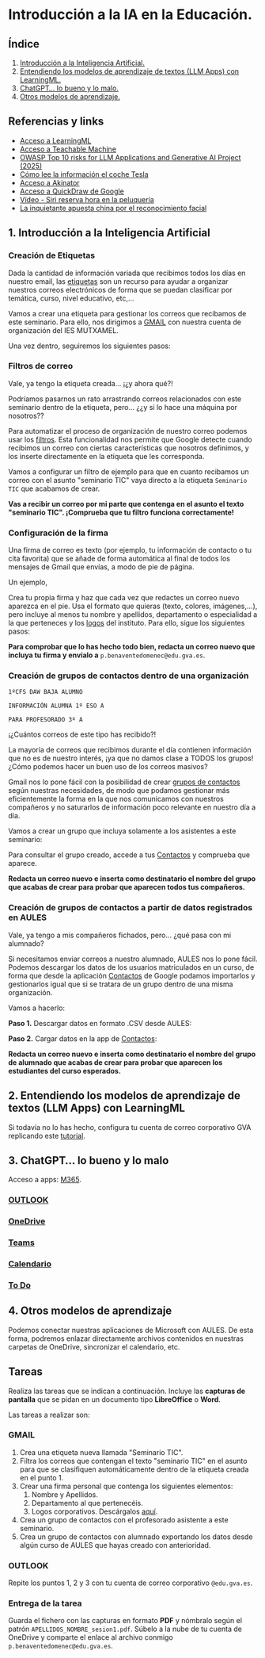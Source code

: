 [[./imagenes/seminario1.PNG]]
* Introducción a la IA en la Educación.
[[./imagenes/iaedu.jpg]]

** Índice
    1. [[https://github.com/pbendom/curso-TIC/blob/main/1-sesion-1.org#configuraci%C3%B3n-del-correo-electr%C3%B3nico-de-google-iesmutxamelcom][Introducción a la Inteligencia Artificial.]]  
    2. [[https://github.com/pbendom/curso-TIC/blob/main/sesion-1.org#2-identidad-digital-gva-conexi%C3%B3n-y-configuraci%C3%B3n-del-correo-corporativo-edugvaes][Entendiendo los modelos de aprendizaje de textos (LLM Apps) con LearningML.]]
    3. [[https://github.com/pbendom/curso-TIC/blob/main/sesion-1.org#3-cuenta-y-apps-office365][ChatGPT... lo bueno y lo malo.]]
    4. [[https://github.com/pbendom/curso-TIC/blob/main/sesion-1.org#3-cuenta-y-apps-office365][Otros modelos de aprendizaje.]]

   
** Referencias y links
- [[https://web.learningml.org/][Acceso a LearningML]]
- [[https://teachablemachine.withgoogle.com/train][Acceso a Teachable Machine]]
- [[https://genai.owasp.org/llm-top-10/][OWASP Top 10 risks for LLM Applications and Generative AI Project (2025)]]
- [[https://www.tesla.com/es_es/AI][Cómo lee la información el coche Tesla]]
- [[https://es.akinator.com/][Acceso a Akinator]]
- [[https://quickdraw.withgoogle.com/][Acceso a QuickDraw de Google]] 
- [[https://www.youtube.com/watch?v=dcG9bLhLYhU&feature=youtu.be][Vídeo - Siri reserva hora en la peluquería]] 
- [[https://www.lavanguardia.com/tecnologia/20190518/462270404745/reconocimiento-facial-china-derechos-humanos.html][La inquietante apuesta china por el reconocimiento facial]]


** 1. Introducción a la Inteligencia Artificial

*** Creación de Etiquetas
Dada la cantidad de información variada que recibimos todos los días en nuestro email, las [[https://support.google.com/mail/answer/118708?hl=es&co=GENIE.Platform%3DDesktop][etiquetas]] son un recurso para ayudar a organizar nuestros correos electrónicos de forma que se puedan clasificar por temática, curso, nivel educativo, etc,...

Vamos a crear una etiqueta para gestionar los correos que recibamos de este seminario. Para ello, nos dirigimos a [[https://mail.google.com/mail][GMAIL]] con nuestra cuenta de organización del IES MUTXAMEL.

Una vez dentro, seguiremos los siguientes pasos:

[[./gif/etiquetas.gif]]


*** Filtros de correo
Vale, ya tengo la etiqueta creada... ¡¿y ahora qué?!

Podríamos pasarnos un rato arrastrando correos relacionados con este seminario dentro de la etiqueta, pero... ¿¿y si lo hace una máquina por nosotros??

Para automatizar el proceso de organización de nuestro correo podemos usar los [[https://support.google.com/mail/answer/6579?hl=es][filtros]]. Esta funcionalidad nos permite que Google detecte cuando recibimos un correo con ciertas características que nosotros definimos, y los inserte directamente en la etiqueta que les corresponda. 

Vamos a configurar un filtro de ejemplo para que en cuanto recibamos un correo con el asunto "seminario TIC" vaya directo a la etiqueta ~Seminario TIC~ que acabamos de crear.

[[./gif/filtros.gif]]

*Vas a recibir un correo por mi parte que contenga en el asunto el texto "seminario TIC". ¡Comprueba que tu filtro funciona correctamente!*


*** Configuración de la firma
Una firma de correo es texto (por ejemplo, tu información de contacto o tu cita favorita) que se añade de forma automática al final de todos los mensajes de Gmail que envías, a modo de pie de página.

Un ejemplo,

[[./imagenes/firma.PNG]]

Crea tu propia firma y haz que cada vez que redactes un correo nuevo aparezca en el pie. Usa el formato que quieras (texto, colores, imágenes,...), pero incluye al menos tu nombre y apellidos, departamento o especialidad a la que perteneces y los [[./imagenes/logos_tarea.PNG][logos]] del instituto. Para ello, sigue los siguientes pasos:

[[./gif/firma.gif]]

*Para comprobar que lo has hecho todo bien, redacta un correo nuevo que incluya tu firma y envíalo a* ~p.benaventedomenec@edu.gva.es~.


*** Creación de grupos de contactos dentro de una organización
~1ºCFS DAW BAJA ALUMNO~

~INFORMACIÓN ALUMNA 1º ESO A~

~PARA PROFESORADO 3º A~

¡¿Cuántos correos de este tipo has recibido?!

La mayoría de correos que recibimos durante el día contienen información que no es de nuestro interés, ¡ya que no damos clase a TODOS los grupos! ¿Cómo podemos hacer un buen uso de los correos masivos?

Gmail nos lo pone fácil con la posibilidad de crear [[https://support.google.com/a/users/answer/9308853?hl=es][grupos de contactos]] según nuestras necesidades, de modo que podamos gestionar más eficientemente la forma en la que nos comunicamos con nuestros compañeros y no saturarlos de información poco relevante en nuestro día a día. 

Vamos a crear un grupo que incluya solamente a los asistentes a este seminario:

[[./gif/contactos.gif]]

Para consultar el grupo creado, accede a tus [[https://contacts.google.com/u/1/?hl=es&tab=mC][Contactos]] y comprueba que aparece.
[[./imagenes/contactos.PNG]]

*Redacta un correo nuevo e inserta como destinatario el nombre del grupo que acabas de crear para probar que aparecen todos tus compañeros.*


*** Creación de grupos de contactos a partir de datos registrados en AULES
Vale, ya tengo a mis compañeros fichados, pero... ¿qué pasa con mi alumnado?

Si necesitamos enviar correos a nuestro alumnado, AULES nos lo pone fácil. Podemos descargar los datos de los usuarios matriculados en un curso, de forma que desde la aplicación [[https://contacts.google.com/u/1/?hl=es&tab=mC][Contactos]] de Google podamos importarlos y gestionarlos igual que si se tratara de un grupo dentro de una misma organización. 

Vamos a hacerlo:
 
 *Paso 1.* Descargar datos en formato .CSV desde AULES:
 [[./gif/alum_aules.gif]]
 
 *Paso 2.* Cargar datos en la app de [[https://contacts.google.com/u/1/?hl=es&tab=mC][Contactos]]:
  [[./gif/alumnos2.gif]]
  
*Redacta un correo nuevo e inserta como destinatario el nombre del grupo de alumnado que acabas de crear para probar que aparecen los estudiantes del curso esperados.*

[[./imagenes/alumnado.PNG]]


** 2. Entendiendo los modelos de aprendizaje de textos (LLM Apps) con LearningML
Si todavía no lo has hecho, configura tu cuenta de correo corporativo GVA replicando este [[https://portal.edu.gva.es/cdc/wp-content/uploads/sites/1065/2021/10/INSTRUCCIONES-CORREO-DOCENTES_CAST_-edugvaes_oct-21.pdf][tutorial]].

** 3. ChatGPT... lo bueno y lo malo
Acceso a apps: [[https://www.office.com/apps?auth=2&home=1][M365]].

[[./imagenes/office365.PNG]]
[[./imagenes/office365_2.PNG]]

*** [[https://outlook.office365.com/mail/][OUTLOOK]]

*** [[https://gvaedu-my.sharepoint.com/personal][OneDrive]] 

*** [[https://teams.microsoft.com/_#/discover][Teams]]  

*** [[https://outlook.office.com/calendar/view/month][Calendario]]

*** [[https://to-do.office.com/tasks/today?][To Do]] 


** 4. Otros modelos de aprendizaje
Podemos conectar nuestras aplicaciones de Microsoft con AULES. De esta forma, podremos enlazar directamente archivos contenidos en nuestras carpetas de OneDrive, sincronizar el calendario, etc.

[[./imagenes/officeAULES.PNG]]

[[./imagenes/ficheros_office.PNG]]


** Tareas
   Realiza las tareas que se indican a continuación. Incluye las *capturas de pantalla* que se pidan en un documento tipo *LibreOffice* o *Word*.

   Las tareas a realizar son:

*** GMAIL
   1. Crea una etiqueta nueva llamada "Seminario TIC".
   2. Filtra los correos que contengan el texto "seminario TIC" en el asunto para que se clasifiquen automáticamente dentro de la etiqueta creada en el punto 1.
   3. Crear una firma personal que contenga los siguientes elementos:
      1) Nombre y Apellidos.
      2) Departamento al que pertenecéis.
      3) Logos corporativos. Descárgalos [[./imagenes/logos_tarea.PNG][aquí]].
   4. Crea un grupo de contactos con el profesorado asistente a este seminario.  
   5. Crea un grupo de contactos con alumnado exportando los datos desde algún curso de AULES que hayas creado con anterioridad.
   
*** OUTLOOK
   Repite los puntos 1, 2 y 3 con tu cuenta de correo corporativo ~@edu.gva.es~.

*** Entrega de la tarea
    Guarda el fichero con las capturas en formato *PDF* y nómbralo según el patrón ~APELLIDOS_NOMBRE_sesion1.pdf~. Súbelo a la nube de tu cuenta de OneDrive y comparte el enlace al archivo conmigo ~p.benaventedomenec@edu.gva.es~.
